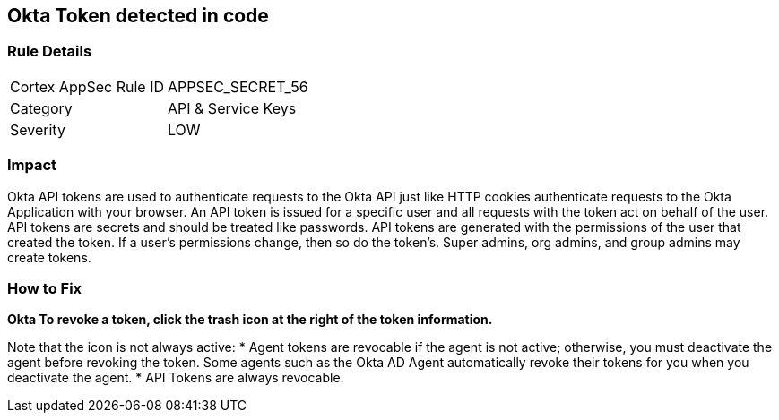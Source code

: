 == Okta Token detected in code


=== Rule Details

[cols="1,2"]
|===
|Cortex AppSec Rule ID |APPSEC_SECRET_56
|Category |API & Service Keys
|Severity |LOW
|===
 



=== Impact
Okta API tokens are used to authenticate requests to the Okta API just like HTTP cookies authenticate requests to the Okta Application with your browser.
An API token is issued for a specific user and all requests with the token act on behalf of the user.
API tokens are secrets and should be treated like passwords.
API tokens are generated with the permissions of the user that created the token.
If a user's permissions change, then so do the token's.
Super admins, org admins, and group admins may create tokens.

=== How to Fix


*Okta To revoke a token, click the trash icon at the right of the token information.* 


Note that the icon is not always active:
* Agent tokens are revocable if the agent is not active;
otherwise, you must deactivate the agent before revoking the token.
Some agents such as the Okta AD Agent automatically revoke their tokens for you when you deactivate the agent.
* API Tokens are always revocable.

